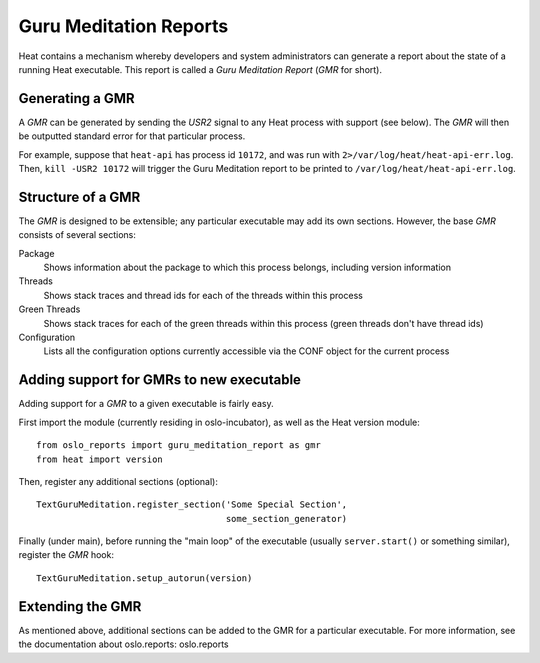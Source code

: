 
Guru Meditation Reports
=======================

Heat contains a mechanism whereby developers and system administrators
can generate a report about the state of a running Heat executable.
This report is called a *Guru Meditation Report* (*GMR* for short).


Generating a GMR
----------------

A *GMR* can be generated by sending the *USR2* signal to any Heat
process with support (see below).  The *GMR* will then be outputted
standard error for that particular process.

For example, suppose that ``heat-api`` has process id ``10172``, and
was run with ``2>/var/log/heat/heat-api-err.log``.  Then, ``kill -USR2
10172`` will trigger the Guru Meditation report to be printed to
``/var/log/heat/heat-api-err.log``.


Structure of a GMR
------------------

The *GMR* is designed to be extensible; any particular executable may
add its own sections.  However, the base *GMR* consists of several
sections:

Package
   Shows information about the package to which this process belongs,
   including version information

Threads
   Shows stack traces and thread ids for each of the threads within
   this process

Green Threads
   Shows stack traces for each of the green threads within this
   process (green threads don't have thread ids)

Configuration
   Lists all the configuration options currently accessible via the
   CONF object for the current process


Adding support for GMRs to new executable
-----------------------------------------

Adding support for a *GMR* to a given executable is fairly easy.

First import the module (currently residing in oslo-incubator), as
well as the Heat version module:

::

   from oslo_reports import guru_meditation_report as gmr
   from heat import version

Then, register any additional sections (optional):

::

   TextGuruMeditation.register_section('Some Special Section',
                                       some_section_generator)

Finally (under main), before running the "main loop" of the executable
(usually ``server.start()`` or something similar), register the *GMR*
hook:

::

   TextGuruMeditation.setup_autorun(version)


Extending the GMR
-----------------

As mentioned above, additional sections can be added to the GMR for a
particular executable. For more information, see the documentation
about oslo.reports: oslo.reports

